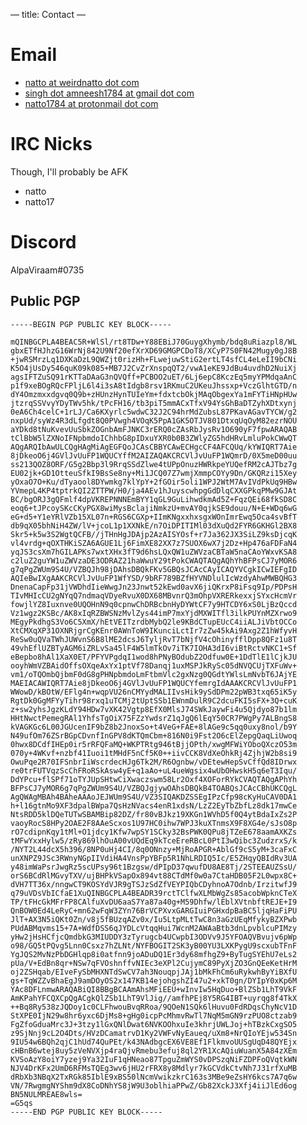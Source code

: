 ---
title: Contact
---

* Email
- [[mailto:natto@weirdnatto.in][natto at weirdnatto dot com]]
- [[mailto:singh.amneesh1784@gmail.com][singh dot amneesh1784 at gmail dot com]]
- [[mailto:natto1784@protonmail.com][natto1784 at protonmail dot com]]

* IRC Nicks
Though, I'll probably be AFK
- natto
- natto17

* Discord
AlpaViraam#0735

** Public PGP
#+begin_src
-----BEGIN PGP PUBLIC KEY BLOCK-----

mQINBGCPLA4BEAC5R+WlSl/rt8TDw+Y88EBiJ70GuygXhymb/bdq8uRiazpl8/WL
gbxETfHJhzG16WrNj842U9Nf20efXrXD69GMGPCDoT8/XCyP7S0FN42Mugy0gJ8B
+jwRSMrzLq1DXKaDzL9QWZjt0rizHh+FLwejuwStiG2ertLT4sfCL4eLeII9bCNi
K5O4jUsDy546quK09k085+MB7J2CvZrXnspqQT2/vwA1eKE9JdBu4uvdhD2NuiXj
agsIFTZuSQ91rKTTaDAaG3nQVQff+PCBOO2uET/6Lj6epC8KczEq5myYPMdqaAnC
p1f9xeBOgRQcFPljL6l4i3sA8tIdgb8rsv1RKmuC2UKeuJhssxp+VczGlhtGTD/n
dY4Omzmxxdgvq0Q9b+zHUnzHynTUIeYm+fdxtcbOkjMAqObgexYa1mFYTiHNpHUw
jtzrqSSVvyYDyTWv5hk/tPcFH16/tb3piT5mmACxTfxV94YsGhBaDTZyhXDtxynj
0eA6Ch4celC+1rLJ/Ca6KXyrlc5wdwC32J2C94hrMdZubsL87PKavAGavTYCW/g2
nxpUd/syWz4R3dLfgdt8Q0PVwgh4VOqK5PpA1GK5OTJV801DtxqUqOyM82ezrNOU
aYDkd8tNuKvevUuSbkZOGnbAmFJNKC3rERQ0cZAsRbJysRv1O690yF7fpwARAQAB
tClBbW5lZXNoIFNpbmdoIChhbG8pIDxuYXR0b0B3ZWlyZG5hdHRvLmluPokCWwQT
AQgARQIbAwULCQgHAgMiAgEGFQoJCAsCBBYCAwECHgcCF4AFCQUq/kYWIQRT7Aie
8jDkeoO6j4GVlJvUuFP1WQUCYffM2AIZAQAKCRCVlJvUuFP1WQmrD/0X5meD00uu
ss213QOZ8ORF/G5g2Bbp3l9RrqSSdZlwe4tUPpOnuzHWRkpeYUQefRM2cAJTbz7g
EU02jk+GD1OtteuSfkI9BsSe8ny+Mi1JCQ07Z7wmjXmmpCOYy9Dn/GKQRzi15Xey
yOxaO7O+Ku/dTyaool8DYwmkg7klYpY+2fGOir5oli1WPJ2WtM7AvIVdPkUq9HBw
YVmepL4KP4tptrkQI2ZTTPW/H0/ja4AEv1hJuyscwhpgGdDlqCXXGPkqPMw9GJAt
BC/bgORJ3gQFmlf4dpVKREPNNNEmBYY1qGL9GuLihwdkmAd5Z+FqzQEi68fkSD8C
eoq6+tJPcoySKcCKyPGX8wiMysBclajiNmkzU+mvAY0qjkSE9douu/N+E+WDq6wG
eG+d5+Y1eYRlVZb15XL07n+RGS6CGXp+IImKNgxxhxsgxWOnImrEwq5Oca4svBfT
db9qX05bhNiH4ZW/lV+jcoL1p1XXNkE/n7OiDPITIMl03dXuQd2FYR6GKHGl2BX8
Skr5+k5w3S2WgtQCFB//jTHnHgJDAjp2AzAISYOsf+r7Ja362JX3SiLZ9ksDjcqK
vl4vrdg+qOXTHKiSZA6AGUE1Lj6FimXE82XX7z7SUOX6wX7j2Dz+Hp476aFDFaN4
yqJS3csXm7hGILAPKs7wxtXHx3fT9d6hsLQxQW1uZWVzaCBTaW5naCAoYWxvKSA8
c2luZ2guYW1uZWVzaDE3ODRAZ21haWwuY29tPokCWAQTAQgAQhYhBFPsCJ7yMOR6
g7qPgZWUm9S4U/VZBQJh98jDAhsDBQkFKv5GBQsJCAcCAyICAQYVCgkICwIEFgID
AQIeBwIXgAAKCRCVlJvUuFP1WfYSD/9bRF789BZfHYVNDlulIcWzdyAhwMWBQHG3
DnenaCapFp31jVWDhdIieWwgJn23Jnwt52kEwd0avX6jiQKrxP8iFsq9Ip/PDPsH
TIvMHIcCU2gNYqQ7ndmaqVDyeRvuX0DX68MBvnrQ3mOhpVXRERkexxjSYxcHcmVr
fowjlYZ8Iuxnve0UQOHnN9q0cpnwChDRBcbnHyDYWtCF7y9HTCDY6xS0LjBzQccd
Vz1wgz2KSBc/AK8xIqRZBWSNzMvlZys44imP7mxYjdMXWITfl3ilkPUYnMZXrwo9
MEgyPkdhgS3Vo6C5XmX/hEtVEITzrdbMybQ2le9KBdCTupEUcC4iiALJiVbtOCCo
XtCMXqXP31OXNRjgrCgKEnr0AWnToW9IKunciLctIr7zZw45kAi9Axg2Z1hWfyvH
ReSw0uQVaTWhJUWvnS6B8lME2dcsJ6TyljRvT7bNjfV4cOhinyfflDpp8QFz1u8T
49vhEflUZBTyAGM6iZRLvSa45lF4W5lmTkOv7iTK7IOHA3dI6viBtRctvNKC1+Sf
eBepbo8hAl1XaX0ET/PFYVPgdqI1wod8hPNyBOdubZ2Odfuw0E+1DdTlE1lCjkJU
ooyhWmVZBAidOffsOXqeAxYx1ptVf78Danqj1uxMSPJkRySc05dNVQCUjTXFuWv+
vm1/oTQOmbQjbmF0dG8gPHNpbmdoLmFtbmVlc2gxNzg0QGdtYWlsLmNvbT6JAjYE
MAEIACAWIQRT7Aie8jDkeoO6j4GVlJvUuFP1WQUCYfemrgIdAAAKCRCVlJvUuFP1
WWowD/kBOtW/EFlg4n+wqpVU26nCMYydMALIIvsHik9ySdDPm22pWB3txq65iK5y
RgtDk0GgMFYyTihr98rxq1uTCMj2tUptSSb1EWnmDulR9C2dcuFKI5sFX+3Q+cuK
z+sw2yhsJgzKLdY94HDw7vXK42Vgtp8EfX0MlsJ74SWkJaywFi4u5Qjdyo87b1lm
HHtNwctPemegRAl1YhfsTgOiX75FZzYwdsrZ1qJgQ6lEqY50CR7PWgPy7ALBngS8
kVAGKGc6L00JGUcenIF9bZ8b2JnoxSo+t4VeG+FAE+8lAGe9c5qq0uxy8nol/b9Y
N49ufOm76ZSrBGpCDvnfInGPV8dKTQmCbm+816N0i9Fst2O6cElZepgQaqLiUwoq
0hwx8DCdfIHEp0ir5rRFQFaMQ+WKPTRtg946tBjjOPth/xwgMFWiYOboQXczO53m
070y+4WKvf+nzbf41Iuoi1tMHdF5nCf5K0++iivCCK8VdXeOhkRj4ZjhjW2b8si9
OwuPqe2R70IFSnbrIiWscrdecHJg6Tk2M/R6Ognbw/vDEtewHepSvCffQd8IDrwx
re0trFUTVqzScChFRoRSkAsw4yE+q1aAo+uL4ueWgsix4wUbOHwskH5q6eT3Iqu/
DdYPcu+flSPf71oTYJUpSHtwCiXwaczswm58Lr2Oxf4XOForRYkCVAQTAQgAPhYh
BFPsCJ7yMOR6g7qPgZWUm9S4U/VZBQJgjywOAhsDBQkB4TOABQsJCAcCBhUKCQgL
AgQWAgMBAh4BAheAAAoJEJWUm9S4U/VZ3SIQAKDZSSEgIPzCfp98cKyHuCAV0DA1
h+l16gtnMo9XF3dpalBWpa7QsHzNVacs4enR1xdsN/LzZ2EyTbZbfLz8dk17mwCe
NtsRDD5klDQeTUTwSBAMBip82DZ/fr80vBJkz19XKGn1WVhD5f0Q4ytBdaIxZs2P
vaoyRocS8HPy2OAE2F8AAeScxos1U97HC0ihw7WPJ3kuXTnmsX9F8XG4e/sJsO8p
rO7cdipnKqy1tMl+O1jdcy1Kfw7wpSY1SCky32BsPWK0QPu8jTZeE678aamAXKZs
tMFwYxxHylw5/zRy869lhOuA00vUQdEq9kTceEreRBcL0PtI3wQibc3ZudzrxS/k
/NYT2L44dcX5h396/8NP0uHj4CI/8q0ONnzy+MjRoAPGR+AblGf9cS5yM+3caFxC
unXNPZ9JSc3RWnyNGpIIVdiHA4VnsPpYBFp5R1NhLRDIQ5Ic/E5ZHqyQBIdRv3UA
y48imWaPsrJwgRz5scUPsy96t1Bzgsw/dPIpD37qwufDU8AE8Tj/2STEEAUZSsU/
orS6BCdRlMGvyTXV/ujBHPkVSapOx894vt88CTdMf0w0a7CtaHDB05F2L0wpx8C+
dVH7TT36x/nngwCT9KOSYdVJR9gTSJzSdZfVEYPIQbCDyhnoA7Odnb/IrzitwfJ9
q79uVDsVbICfaE1XuQINBGCPLA4BEADR39rctTClfwXLMbWgZs85acobWpknCTeX
TP/tFHcGkMFrFP8CAlfuXvDU6aaS7Ya87a40g+M59Dhfw/lEblXVtnbftREJE+I9
QnBOW0Ed4LeRyC+mn62wFqW3ZYn76BrVCPXvxGARGIuiPGHxdpBaBC5ljqHaFiPU
JlT+AX3N5iQKt0Zn/v8j5fBUzqAZv0x/Iu5LtpMLtTwC8n3aGzUEqMfykyBZXPwb
PUdABMqvms15+7A+WdfDSS6qJYDLcVtqqHui7WcnM2AWAaBtb3dnLpvblcuPIMzy
yHw2jHsHCfjcQmdbkG3MIUDDY3zTyrugcb4UCwpbI3ODVv9J5YFOAQVBvujv6pWp
o98/GQ5tPQvg5Lnn0Csxz7hZLNt/NYFBOGIT2SK3yB00YU3LXKPygU9scxubTFnF
YgJQS2MvNzPbDGHlqp8i0atfnn9joADuDQ1Er3dy68mfhgZ9+ByTugSYEhU7eLs2
pUa/V+EdBn8qr+NSw7qFVOshnffvNIEc3eXPl2CujymC89PyXjZO3GnQEeKetHrM
oj2ZSHqab/EIveFySbMHXNTdSwCV7ah3NouqpjJAj1bMkFhCm6uRykwhByYiBXfU
gs+TqWZZvBhaEgJ9amDOyOS2x147KB14ejohgshZI47u2+xkT0gn/DYIpY0xKp6M
YAc8DFLnmwARAQABiQI8BBgBCAAmAhsMFiEEU+wInvIw5HqDuo+BlZSb1LhT9VkF
AmKPahYFCQXCpQgACgkQlZSb1LhT9VlJig//amfhPEj8Y5RG4IBT+uyrqg8f4TkX
++Bq8Ry538zJQDoy1c0CLFhwouBvqRRoa/9QOeN1SQk6lHuvu0FdRDqsChyNcV1D
StXPE0IjN29w8hr6yxc6DjMs8+gHg0icpPcMhmvRwTl7NqM5mGN9rzPUO8ctzab9
FgZfoGduaMrc3J+3tzy1lGxQNlDwat6NVKOOhxuIe3khrjUWLJoj+hTBzkCxgSO5
z9SjNnj9cL2O4Dts/HVzDCamatrvD1Ky2VWFvNyEaueq/uXm8+NrQIoYEjw534Sn
9IU54w6BQh2qjC1hUd74QuPEt/k43NAdbgcEX6VE8Ef1FlkmvoUUSgUqD48QYEjx
cHBnB6wtej8uy5zVeNVXjp4raQjvRmebu3efuj8ql2YR1XcAQiuWuanX5A84zXEm
KVSoAzY8oiY7yzej9Ya32IuF1qHNeao87TpguZmWYS0vDPSzqNiFZDPFoQVqtkWN
NJV4DrKFx2UmD6RFMsTQEg3wv6jHU2rFRX8y8Mdlyr7kGCVdkCtvNh7J31rfXuMB
dRbXb3NBqX2TxRGk85IblE9xBS50lNcmVwikzkrC163s3MBe9eZsHY6kcs7A7q6w
VN/7RwgmgNYShm9dX8CoDNhYS8jW9U3oblhiaPPwZ/Gb82XckJ3Xfj4iiJlEd6og
BN5NULMREAE8wls=
=G5qs
-----END PGP PUBLIC KEY BLOCK-----
#+end_src
